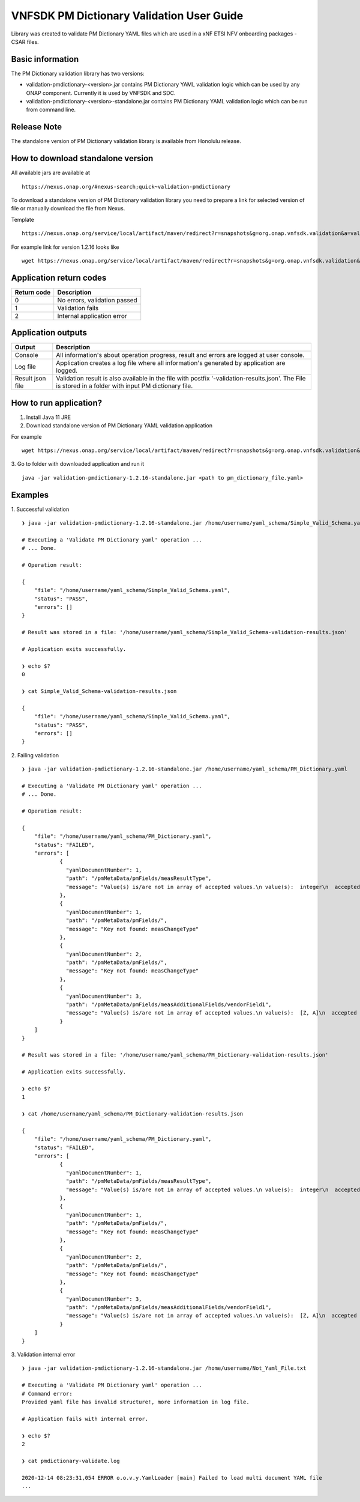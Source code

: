 .. This work is licensed under a Creative Commons Attribution 4.0 International License.
.. http://creativecommons.org/licenses/by/4.0
.. Copyright 2020 Nokia

VNFSDK PM Dictionary Validation User Guide
========================

Library was created to validate PM Dictionary YAML files which are used in a xNF ETSI NFV onboarding packages - CSAR files.

Basic information
------------------

The PM Dictionary validation library has two versions:

- validation-pmdictionary-<version>.jar contains PM Dictionary YAML validation logic which can be used by any ONAP component. Currently it is used by VNFSDK and SDC.

- validation-pmdictionary-<version>-standalone.jar contains PM Dictionary YAML validation logic which can be run from command line.

Release Note
------------

The standalone version of PM Dictionary validation library is available from Honolulu release.

How to download standalone version
----------------------------------

All available jars are available at
::
    https://nexus.onap.org/#nexus-search;quick~validation-pmdictionary

To download a standalone version of PM Dictionary validation library you need to prepare a link for selected version of file or
manually download the file from Nexus.

Template
::
    https://nexus.onap.org/service/local/artifact/maven/redirect?r=snapshots&g=org.onap.vnfsdk.validation&a=validation-pmdictionary&v=<VERSION>&e=jar&c=standalone

For example link for version 1.2.16 looks like
::
    wget https://nexus.onap.org/service/local/artifact/maven/redirect?r=snapshots&g=org.onap.vnfsdk.validation&a=validation-pmdictionary&v=1.2.16&e=jar&c=standalone

Application return codes
-----------------------

===========  ===========
Return code  Description
===========  ===========
0            No errors, validation passed
1            Validation fails
2            Internal application error
===========  ===========

Application outputs
-------------------

================    ===========
Output              Description
================    ===========
Console             All information's about operation progress, result and errors are logged at user console.
Log file            Application creates a log file where all information's generated by application are logged.
Result json file    Validation result is also available in the file with postfix '-validation-results.json'. The File is stored in a folder with input PM dictionary file.
================    ===========

How to run application?
-----------------------

1. Install Java 11 JRE
2. Download standalone version of PM Dictionary YAML validation application

For example
::
    wget https://nexus.onap.org/service/local/artifact/maven/redirect?r=snapshots&g=org.onap.vnfsdk.validation&a=validation-pmdictionary&v=1.2.16&e=jar&c=standalone

3. Go to folder with downloaded application and run it
::
    java -jar validation-pmdictionary-1.2.16-standalone.jar <path to pm_dictionary_file.yaml>

Examples
--------

1. Successful validation
::
    ❯ java -jar validation-pmdictionary-1.2.16-standalone.jar /home/username/yaml_schema/Simple_Valid_Schema.yaml

    # Executing a 'Validate PM Dictionary yaml' operation ...
    # ... Done.

    # Operation result:

    {
        "file": "/home/username/yaml_schema/Simple_Valid_Schema.yaml",
        "status": "PASS",
        "errors": []
    }

    # Result was stored in a file: '/home/username/yaml_schema/Simple_Valid_Schema-validation-results.json'

    # Application exits successfully.

    ❯ echo $?
    0

    ❯ cat Simple_Valid_Schema-validation-results.json

    {
        "file": "/home/username/yaml_schema/Simple_Valid_Schema.yaml",
        "status": "PASS",
        "errors": []
    }


2. Failing validation
::
    ❯ java -jar validation-pmdictionary-1.2.16-standalone.jar /home/username/yaml_schema/PM_Dictionary.yaml

    # Executing a 'Validate PM Dictionary yaml' operation ...
    # ... Done.

    # Operation result:

    {
        "file": "/home/username/yaml_schema/PM_Dictionary.yaml",
        "status": "FAILED",
        "errors": [
                {
                  "yamlDocumentNumber": 1,
                  "path": "/pmMetaData/pmFields/measResultType",
                  "message": "Value(s) is/are not in array of accepted values.\n value(s):  integer\n  accepted value(s):  [float, uint32, uint64]"
                },
                {
                  "yamlDocumentNumber": 1,
                  "path": "/pmMetaData/pmFields/",
                  "message": "Key not found: measChangeType"
                },
                {
                  "yamlDocumentNumber": 2,
                  "path": "/pmMetaData/pmFields/",
                  "message": "Key not found: measChangeType"
                },
                {
                  "yamlDocumentNumber": 3,
                  "path": "/pmMetaData/pmFields/measAdditionalFields/vendorField1",
                  "message": "Value(s) is/are not in array of accepted values.\n value(s):  [Z, A]\n  accepted value(s):  [X, Y, Z]"
                }
        ]
    }

    # Result was stored in a file: '/home/username/yaml_schema/PM_Dictionary-validation-results.json'

    # Application exits successfully.

    ❯ echo $?
    1

    ❯ cat /home/username/yaml_schema/PM_Dictionary-validation-results.json

    {
        "file": "/home/username/yaml_schema/PM_Dictionary.yaml",
        "status": "FAILED",
        "errors": [
                {
                  "yamlDocumentNumber": 1,
                  "path": "/pmMetaData/pmFields/measResultType",
                  "message": "Value(s) is/are not in array of accepted values.\n value(s):  integer\n  accepted value(s):  [float, uint32, uint64]"
                },
                {
                  "yamlDocumentNumber": 1,
                  "path": "/pmMetaData/pmFields/",
                  "message": "Key not found: measChangeType"
                },
                {
                  "yamlDocumentNumber": 2,
                  "path": "/pmMetaData/pmFields/",
                  "message": "Key not found: measChangeType"
                },
                {
                  "yamlDocumentNumber": 3,
                  "path": "/pmMetaData/pmFields/measAdditionalFields/vendorField1",
                  "message": "Value(s) is/are not in array of accepted values.\n value(s):  [Z, A]\n  accepted value(s):  [X, Y, Z]"
                }
        ]
    }

3. Validation internal error
::
    ❯ java -jar validation-pmdictionary-1.2.16-standalone.jar /home/username/Not_Yaml_File.txt

    # Executing a 'Validate PM Dictionary yaml' operation ...
    # Command error:
    Provided yaml file has invalid structure!, more information in log file.

    # Application fails with internal error.

    ❯ echo $?
    2

    ❯ cat pmdictionary-validate.log

    2020-12-14 08:23:31,054 ERROR o.o.v.y.YamlLoader [main] Failed to load multi document YAML file
    ...
